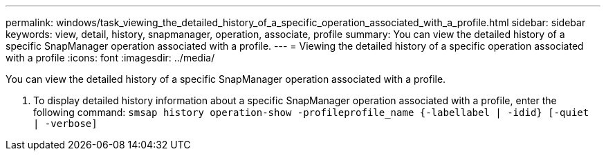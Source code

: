 ---
permalink: windows/task_viewing_the_detailed_history_of_a_specific_operation_associated_with_a_profile.html
sidebar: sidebar
keywords: view, detail, history, snapmanager, operation, associate, profile
summary: You can view the detailed history of a specific SnapManager operation associated with a profile.
---
= Viewing the detailed history of a specific operation associated with a profile
:icons: font
:imagesdir: ../media/

[.lead]
You can view the detailed history of a specific SnapManager operation associated with a profile.

. To display detailed history information about a specific SnapManager operation associated with a profile, enter the following command: `smsap history operation-show -profileprofile_name {-labellabel | -idid} [-quiet | -verbose]`
